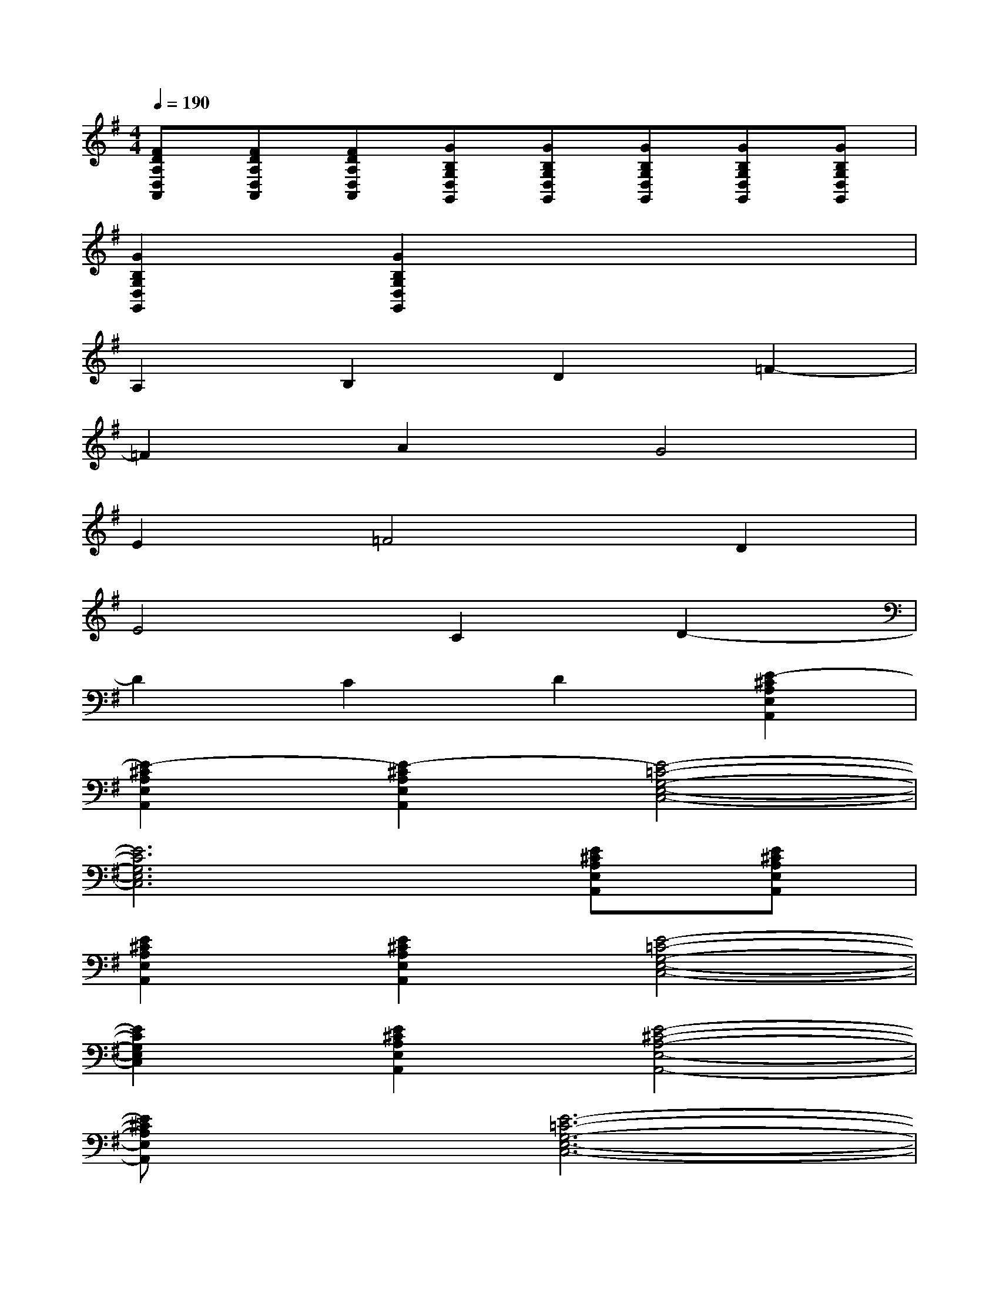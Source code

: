 X:1
T:
M:4/4
L:1/8
Q:1/4=190
K:G%1sharps
V:1
[FDA,D,A,,][FDA,D,A,,][FDA,D,A,,][GB,G,D,G,,][GB,G,D,G,,][GB,G,D,G,,][GB,G,D,G,,][GB,G,D,G,,]|
[G2B,2G,2D,2G,,2][G2B,2G,2D,2G,,2]x4|
A,2B,2D2=F2-|
=F2A2G4|
E2=F4D2|
E4C2D2-|
D2C2D2[E2-^C2A,2E,2A,,2]|
[E2-^C2A,2E,2A,,2][E2-^C2A,2E,2A,,2][E4-=C4-G,4-E,4-C,4-]|
[E6C6G,6E,6C,6][E^CA,E,A,,][E^CA,E,A,,]|
[E2^C2A,2E,2A,,2][E2^C2A,2E,2A,,2][E4-=C4-G,4-E,4-C,4-]|
[E2C2G,2E,2C,2][E2^C2A,2E,2A,,2][E4-^C4-A,4-E,4-A,,4-]|
[E^CA,E,A,,]x[E6-=C6-G,6-E,6-C,6-]|
[E3/2C3/2G,3/2E,3/2C,3/2]x/2[E2^C2A,2E,2A,,2][E4-^C4-A,4-E,4-A,,4-]|
[E^CA,E,A,,]x[E6=C6G,6E,6C,6]|
[E2^C2A,2E,2A,,2][E4-^C4-A,4-E,4-A,,4-][E^CA,E,A,,]x|
[E6-=C6-G,6-E,6-C,6-][E3/2C3/2G,3/2E,3/2C,3/2]x/2